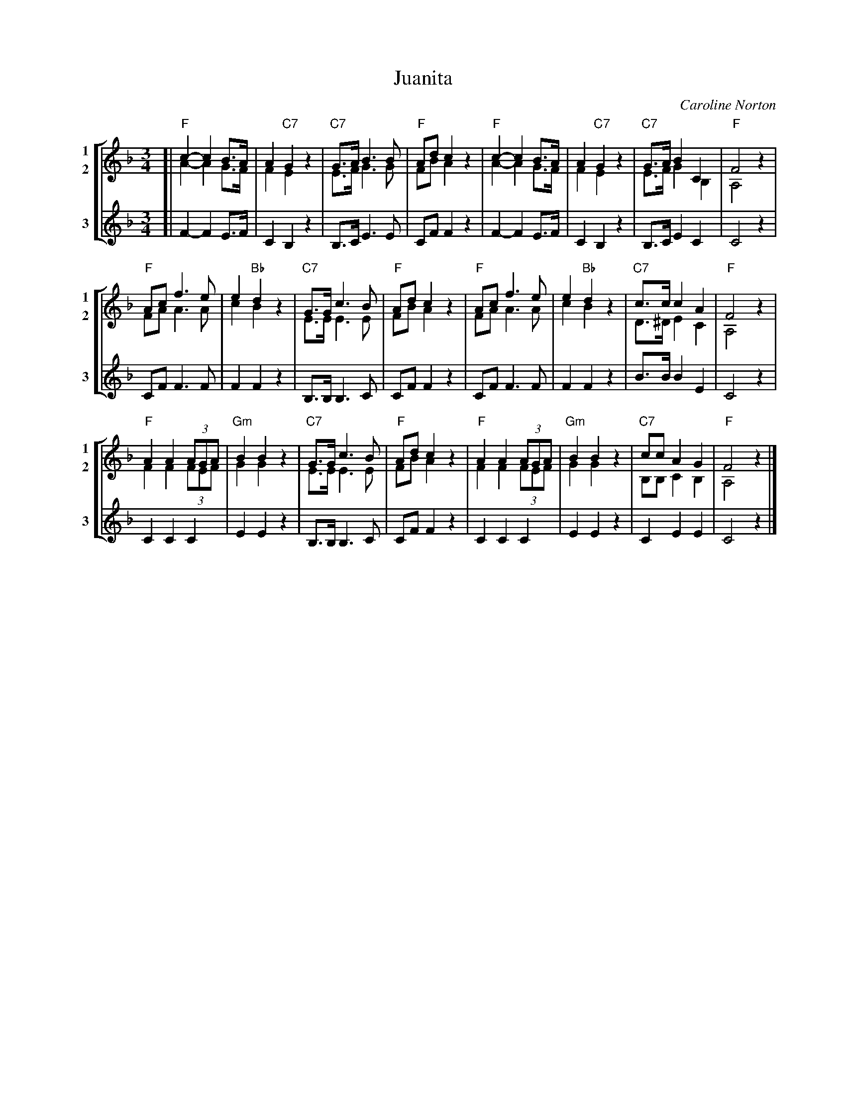 X: 1
T: Juanita
C: Caroline Norton
R: waltz
Z: 2018 John Chambers <jc:trillian.mit.edu>
N: The opening 4-bar phrase is from Handel's aria Lascia ch'io pianga from the opera Rinaldo. [Wikipedia]
M: 3/4
L: 1/8
V: 1 clef=treble
V: 2 clef=treble
V: 3 clef=treble
%%score [(1|2) 3]
%%chords below
K: F
% - - - - - - - - - -
V: 1 name=1 snm=1 staves=3
[|\
"F"c2-c2 B>A | A2 "C7"G2 z2 | "C7"G>A B3 B | "F"Ad c2 z2 |\
"F"c2-c2 B>A | A2 "C7"G2 z2 | "C7"G>A B2 C2 | "F"F4 z2 |
"F"Ac f3 e | e2 "Bb"d2 z2 | "C7"G>G c3 B | "F"Ad c2 z2 |\
"F"Ac f3 e | e2 "Bb"d2 z2 | "C7"c>c c2 A2 | "F"F4 z2 |
"F"A2 A2 (3AGA | "Gm"B2 B2 z2 | "C7"G>G c3 B | "F"Ad c2 z2 |\
"F"A2 A2 (3AGA | "Gm"B2 B2 z2 | "C7"cc A2 G2 | "F"F4 z2 |]
% - - - - - - - - - -
V: 2 name=2 snm=2 staves=3
[|\
A2-A2 G>F | F2 E2 z2 | E>F G3 G | FB A2 z2 |\
A2-A2 G>F | F2 E2 z2 | E>F G2 B,2 | A,4 z2 |
FA A3 A | c2 B2 z2 | E>E E3 E | FB A2 z2 |\
FA A3 A | c2 B2 z2 | D>^D E2 C2 | A,4 z2 |
F2 F2 (3FEF | G2 G2 z2 | E>E E3 E | FB A2 z2 |\
F2 F2 (3FEF | G2 G2 z2 | B,B, C2 B,2 | A,4 z2 |]
% - - - - - - - - - -
V: 3 name=3 snm=3 staves=3
[|\
F2-F2 E>F | C2 B,2 z2 | B,>C E3 E | CF F2 z2 |\
F2-F2 E>F | C2 B,2 z2 | B,>C E2 C2 | C4 z2 |
CF F3 F | F2 F2 z2 | B,>B, B,3 C | CF F2 z2 |\
CF F3 F | F2 F2 z2 | B>B B2 E2 | C4 z2 |\
C2 C2 C2 | E2 E2 z2 | B,>B, B,3 C | CF F2 z2 |\
C2 C2 C2 | E2 E2 z2 | C2 E2 E2 | C4 z2 |]
% - - - - - - - - - -
